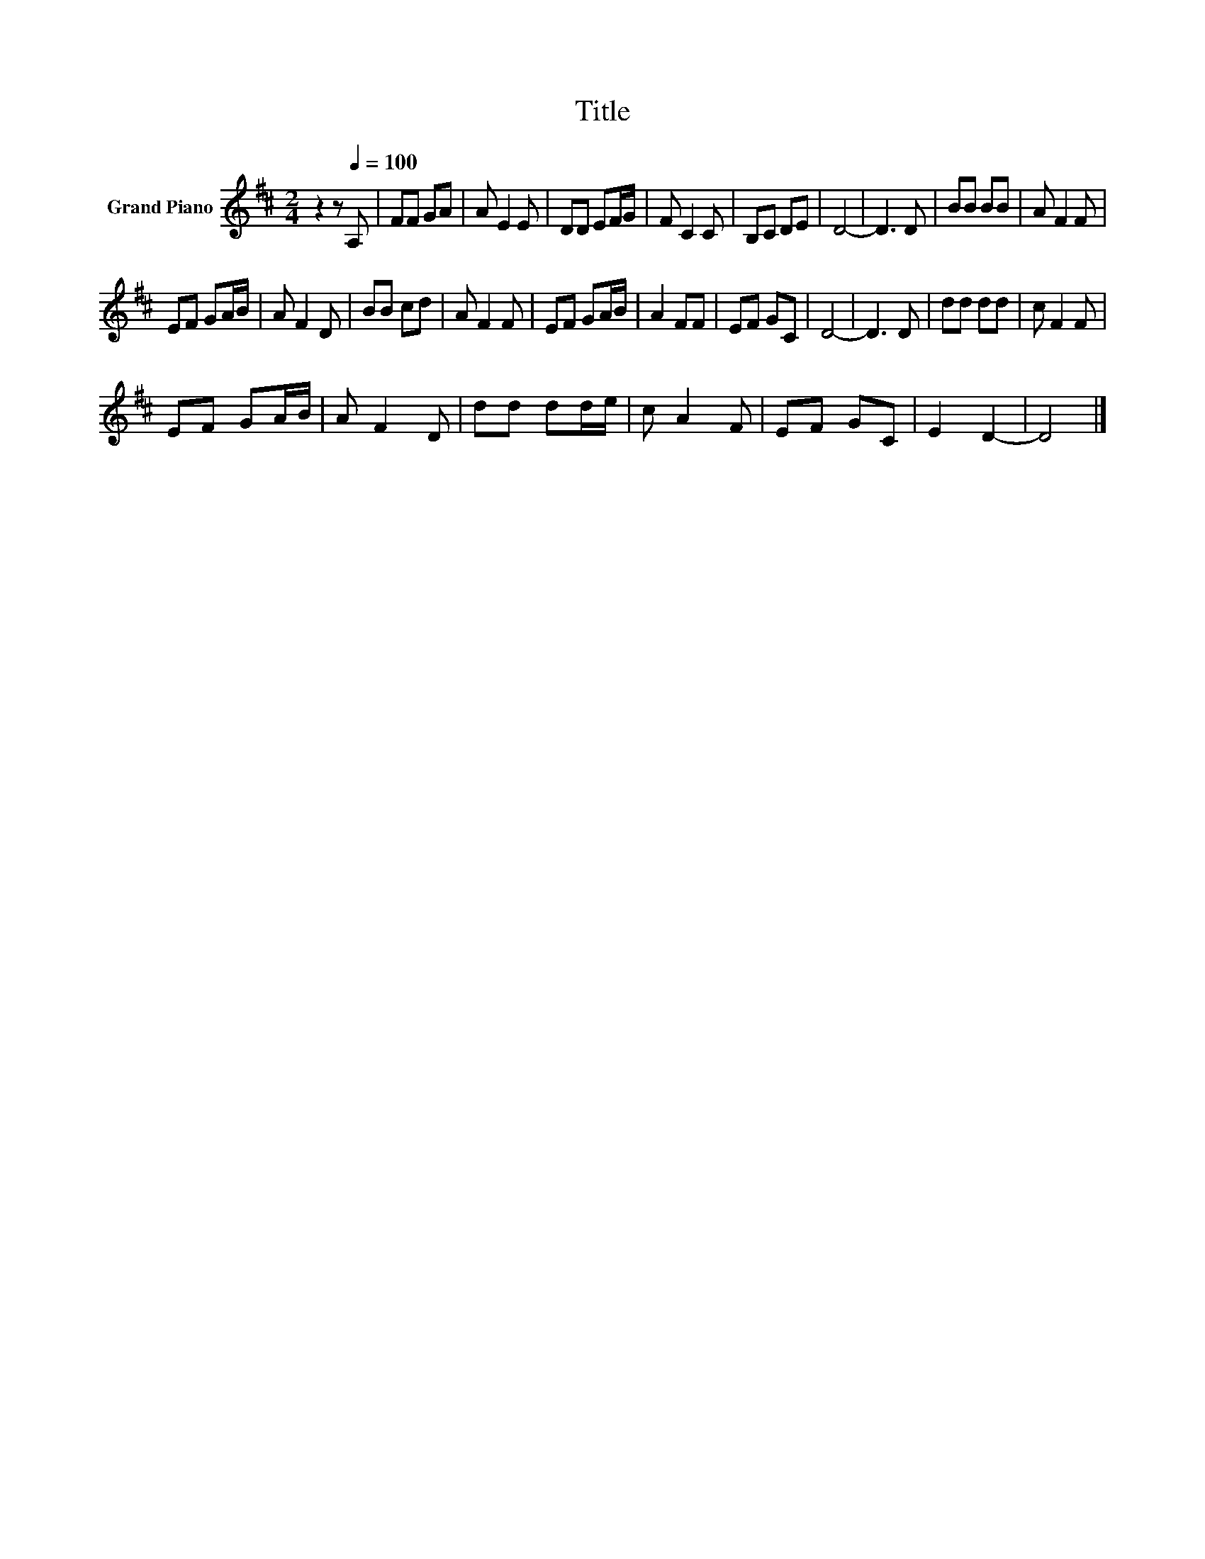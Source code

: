 X:1
T:Title
L:1/8
M:2/4
K:D
V:1 treble nm="Grand Piano"
V:1
 z2 z[Q:1/4=100] A, | FF GA | A E2 E | DD EF/G/ | F C2 C | B,C DE | D4- | D3 D | BB BB | A F2 F | %10
 EF GA/B/ | A F2 D | BB cd | A F2 F | EF GA/B/ | A2 FF | EF GC | D4- | D3 D | dd dd | c F2 F | %21
 EF GA/B/ | A F2 D | dd dd/e/ | c A2 F | EF GC | E2 D2- | D4 |] %28

